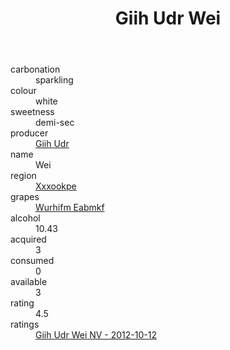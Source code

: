 :PROPERTIES:
:ID:                     ee1404dc-345a-4a86-8141-4e88c4605523
:END:
#+TITLE: Giih Udr Wei 

- carbonation :: sparkling
- colour :: white
- sweetness :: demi-sec
- producer :: [[id:38c8ce93-379c-4645-b249-23775ff51477][Giih Udr]]
- name :: Wei
- region :: [[id:e42b3c90-280e-4b26-a86f-d89b6ecbe8c1][Xxxookpe]]
- grapes :: [[id:8bf68399-9390-412a-b373-ec8c24426e49][Wurhifm Eabmkf]]
- alcohol :: 10.43
- acquired :: 3
- consumed :: 0
- available :: 3
- rating :: 4.5
- ratings :: [[id:99fe179e-efca-462d-8fc7-ef5d4c67aff9][Giih Udr Wei NV - 2012-10-12]]


